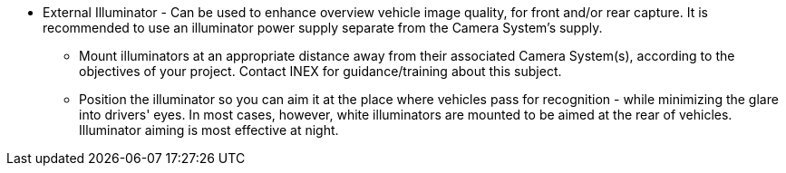 * External Illuminator - Can be used to enhance overview vehicle image quality, for front and/or rear capture. It is recommended to use an illuminator power supply separate from the Camera System's supply.
** Mount illuminators at an appropriate distance away from their associated Camera System(s), according to the objectives of your project. Contact INEX for guidance/training about this subject.
** Position the illuminator so you can aim it at the place where vehicles pass for recognition - while minimizing the glare into drivers' eyes. In most cases, however, white illuminators are mounted to be aimed at the rear of vehicles. Illuminator aiming is most effective at night.